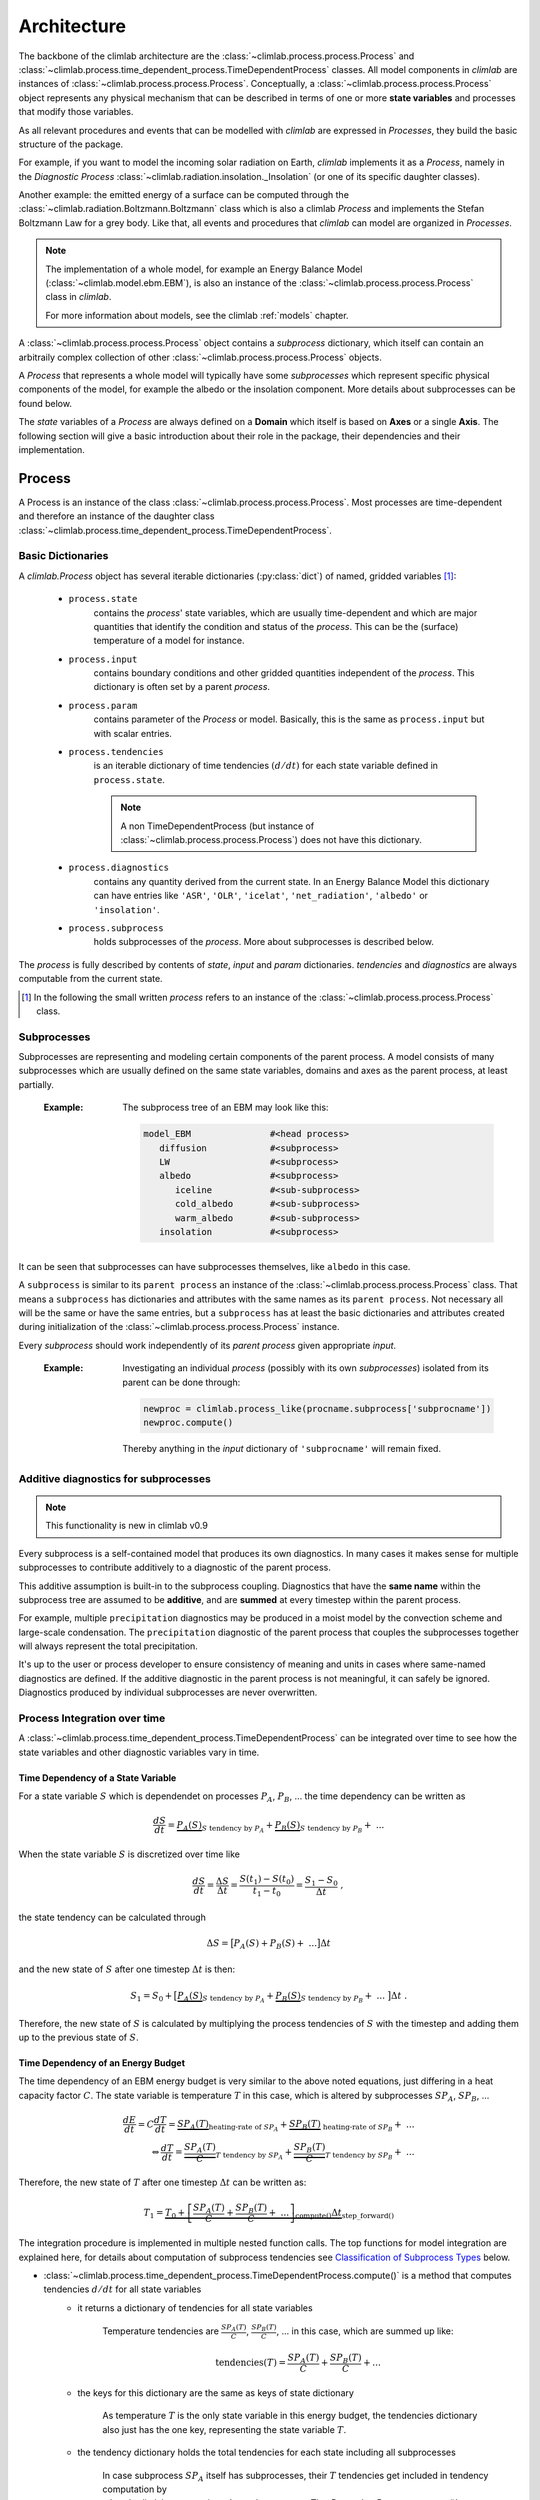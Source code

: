 .. highlight:: rst

Architecture
============

The backbone of the climlab architecture are the :class:`~climlab.process.process.Process`
and :class:`~climlab.process.time_dependent_process.TimeDependentProcess` classes.
All model components in `climlab` are instances of :class:`~climlab.process.process.Process`.
Conceptually, a :class:`~climlab.process.process.Process` object represents any
physical mechanism that can be described in terms of one or more **state variables** and
processes that modify those variables.

As all relevant procedures and events that can be modelled with `climlab`
are expressed in `Processes`, they build the basic structure of the package.

For example, if you want to model the incoming solar radiation on Earth,
`climlab` implements it as a `Process`, namely in the `Diagnostic Process` :class:`~climlab.radiation.insolation._Insolation`
(or one of its specific daughter classes).

Another example: the emitted energy of a surface can be computed through  the
:class:`~climlab.radiation.Boltzmann.Boltzmann` class which is also a climlab
`Process` and implements the Stefan Boltzmann Law for a grey body.
Like that, all events and procedures that `climlab` can model are organized in `Processes`.


.. note::

	The implementation of a whole model, for example an Energy Balance Model (:class:`~climlab.model.ebm.EBM`), is also an instance of the :class:`~climlab.process.process.Process` class in `climlab`.

	For more information about models, see the climlab :ref:`models` chapter.

A :class:`~climlab.process.process.Process` object contains
a `subprocess` dictionary, which itself can contain an arbitraily complex
collection of other :class:`~climlab.process.process.Process` objects.

A `Process` that represents a whole model
will typically have some `subprocesses` which represent
specific physical components of the model,
for example the albedo or the insolation component.
More details about subprocesses can be found below.

The `state` variables of a `Process` are always defined on a **Domain**
which itself is based on **Axes** or a single **Axis**. The following section will give a basic introduction about their role in the package, their dependencies and their implementation.


.. _process_architecture:

*******
Process
*******

A Process is an instance of the class :class:`~climlab.process.process.Process`. Most processes are time-dependent and therefore an instance of the daughter class :class:`~climlab.process.time_dependent_process.TimeDependentProcess`.

Basic Dictionaries
##################

A `climlab.Process` object has several iterable dictionaries (:py:class:`dict`) of named, gridded variables [#]_:

	- ``process.state``
		contains the `process`' state variables, which are usually time-dependent and which are major quantities that identify the condition and status of the `process`. This can be the (surface) temperature of a model for instance.

	- ``process.input``
	    	contains boundary conditions and other gridded quantities independent of the `process`. This dictionary is often set by a parent `process`.

	- ``process.param``
		contains parameter of the `Process` or model. Basically, this is the same as ``process.input`` but with scalar entries.

	- ``process.tendencies``
		is an iterable dictionary of time tendencies :math:`(d/dt)` for each state variable defined in ``process.state``.

		.. note::

			A non TimeDependentProcess (but instance of :class:`~climlab.process.process.Process`) does not have this dictionary.

	- ``process.diagnostics``
	    	contains any quantity derived from the current state. In an Energy Balance Model this dictionary can have entries like ``'ASR'``, ``'OLR'``, ``'icelat'``, ``'net_radiation'``, ``'albedo'`` or ``'insolation'``.

	- ``process.subprocess``
		holds subprocesses of the `process`. More about subprocesses is described below.

The `process` is fully described by contents of `state`, `input` and `param`
dictionaries. `tendencies` and `diagnostics` are always computable from the current
state.

.. [#] In the following the small written `process` refers to an instance of the :class:`~climlab.process.process.Process` class.

Subprocesses
############

Subprocesses are representing and modeling certain components of the parent process. A model consists of many subprocesses which are usually defined on the same state variables, domains and axes as the parent process, at least partially.

	:Example: The subprocess tree of an EBM may look like this:

		.. code-block:: python

			model_EBM		#<head process>
			   diffusion		#<subprocess>
			   LW			#<subprocess>
			   albedo		#<subprocess>
			      iceline		#<sub-subprocess>
			      cold_albedo	#<sub-subprocess>
			      warm_albedo	#<sub-subprocess>
			   insolation		#<subprocess>

It can be seen that subprocesses can have subprocesses themselves, like ``albedo`` in this case.

A ``subprocess`` is similar to its ``parent process`` an instance of the :class:`~climlab.process.process.Process` class. That means a ``subprocess`` has dictionaries and attributes with the same names as its ``parent process``. Not necessary all will be the same or have the same entries, but a ``subprocess`` has at least the basic dictionaries and attributes created during initialization of the :class:`~climlab.process.process.Process` instance.

Every `subprocess` should work independently of its `parent process` given
appropriate `input`.

	:Example: Investigating an individual `process` (possibly with its own `subprocesses`) isolated from its parent can be done through:

		.. code-block:: python

			newproc = climlab.process_like(procname.subprocess['subprocname'])
			newproc.compute()

		Thereby anything in the `input` dictionary of ``'subprocname'`` will remain fixed.


Additive diagnostics for subprocesses
#####################################

.. note::

	This functionality is new in climlab v0.9

Every subprocess is a self-contained model that produces its own diagnostics. 
In many cases it makes sense for multiple subprocesses to contribute additively 
to a diagnostic of the parent process. 

This additive assumption is built-in to the subprocess coupling. 
Diagnostics that have the **same name** within the subprocess tree are assumed to be
**additive**, and are **summed** at every timestep within the parent process.

For example, multiple ``precipitation`` diagnostics may be produced in a moist model
by the convection scheme and large-scale condensation. The ``precipitation`` diagnostic
of the parent process that couples the subprocesses together will always represent 
the total precipitation.

It's up to the user or process developer to ensure consistency of meaning and units
in cases where same-named diagnostics are defined. If the additive diagnostic 
in the parent process is not meaningful, it can safely be ignored. 
Diagnostics produced by individual subprocesses are never overwritten. 


Process Integration over time
#############################

A :class:`~climlab.process.time_dependent_process.TimeDependentProcess` can be integrated over time to see how the state variables and other diagnostic variables vary in time.

Time Dependency of a State Variable
-----------------------------------

For a state variable :math:`S` which is dependendet on processes :math:`P_A`, :math:`P_B`, ... the time dependency can be written as

.. math::

	\frac{dS}{dt} = \underbrace{P_A(S)}_{S \textrm{ tendency by }P_A} + \underbrace{P_B(S)}_{S \textrm{ tendency by } P_B} + \ ...

When the state variable :math:`S` is discretized over time like

.. math::

	\frac{dS}{dt} = \frac{\Delta S}{\Delta t} = \frac{S(t_1) - S(t_0)}{t_1 - t_0} = \frac{S_1 - S_0}{\Delta t} ~,

the state tendency can be calculated through

.. math::

	\Delta S = \big[ P_A(S) + P_B(S) + \ ... \big] \Delta t

and the new state of :math:`S` after one timestep :math:`\Delta t` is then:

.. math::

	S_1 = S_0 + \big[ \underbrace{P_A(S)}_{S \textrm{ tendency by }P_A} + \underbrace{P_B(S)}_{S \textrm{ tendency by }P_B} + \ ... \ \big] \Delta t  ~.


Therefore, the new state of :math:`S` is calculated by multiplying the process tendencies of :math:`S` with the timestep and adding them up to the previous state of :math:`S`.

Time Dependency of an Energy Budget
-----------------------------------

The time dependency of an EBM energy budget is very similar to the above noted equations, just differing in a heat capacity factor :math:`C`. The state variable is temperature :math:`T` in this case, which is altered by subprocesses :math:`SP_A`, :math:`SP_B`, ...

.. math::

	\frac{dE}{dt} = C \frac{dT}{dt} = \underbrace{SP_A(T)}_{\textrm{heating-rate of }SP_A} + \underbrace{SP_B(T)}_{\textrm{ heating-rate of }SP_B} + \ ...  			\\
	\Leftrightarrow   \frac{dT}{dt} = \underbrace{\frac{SP_A(T)}{C}}_{T \textrm{ tendency by }SP_A} + \underbrace{\frac{SP_B(T)}{C}}_{T \textrm{ tendency by }SP_B} + \ ...



Therefore, the new state of :math:`T` after one timestep :math:`\Delta t` can be written as:

.. math::

	T_1 = \underbrace{T_0 + \underbrace{ \left[ \frac{SP_A(T)}{C} + \frac{SP_B(T)}{C} + \ ... \right]}_{\textrm{compute()}}  \Delta t }_{\textrm{step\_forward()}}


The integration procedure is implemented in multiple nested function calls. The top functions for model integration are explained here, for details about computation of subprocess tendencies see `Classification of Subprocess Types`_ below.

- :class:`~climlab.process.time_dependent_process.TimeDependentProcess.compute()` is a method that computes tendencies :math:`d/dt` for all state variables
    - it returns a dictionary of tendencies for all state variables

	Temperature tendencies are :math:`\frac{SP_A(T)}{C}`, :math:`\frac{SP_B(T)}{C}`, ... in this case, which are summed up like:

	.. math::

		\textrm{tendencies}(T) = \frac{SP_A(T)}{C} + \frac{SP_B(T)}{C} + ...

    - the keys for this dictionary are the same as keys of state dictionary

	As temperature :math:`T` is the only state variable in this energy budget, the tendencies dictionary also just has the one key, representing the state variable :math:`T`.

    - the tendency dictionary holds the total tendencies for each state including all subprocesses

	In case subprocess :math:`SP_A` itself has subprocesses, their :math:`T` tendencies get included in tendency computation by :class:`~climlab.process.time_dependent_process.TimeDependentProcess.compute()`.

    - the method only computes :math:`d/dt` but **does not apply changes** (which is done by :class:`~climlab.process.time_dependent_process.TimeDependentProcess.step_forward()`)
    - therefore, the method is relatively independent of the numerical scheme
    - method **will update** variables in ``proc.diagnostic`` dictionary. Therefore, it will also **gather all diagnostics** from the `subprocesses`

- :class:`~climlab.process.time_dependent_process.TimeDependentProcess.step_forward()` updates the state variables
    - it calls :class:`~climlab.process.time_dependent_process.TimeDependentProcess.compute()` to get current tendencies
    - the method multiplies state tendencies with the timestep and adds them up to the state variables

- :class:`~climlab.process.time_dependent_process.TimeDependentProcess.integrate_years()` etc will automate time-stepping by calling the :class:`~climlab.process.time_dependent_process.TimeDependentProcess.step_forward` method multiple times. It also does the computation of time-average diagnostics.

- :class:`~climlab.process.time_dependent_process.TimeDependentProcess.integrate_converge()` calls :class:`~climlab.process.time_dependent_process.TimeDependentProcess.integrate_years()` as long as the state variables keep changing over time.

:Example: Integration of a `climlab` EBM model over time can look like this:

	.. code-block:: python

		import climlab
		model = climlab.EBM()

		# integrate the model for one year
		model.integrate_years(1)


Classification of Subprocess Types
----------------------------------

Processes can be classified in types: `explicit`, `implicit`, `diagnostic` and `adjustment`.
This makes sense as subprocesses may have different impact on state variable tendencies (`diagnostic` processes don't have a direct influence for instance) or the way their tendencies are computed differ (`explixit` and `implicit`).

Therefore, the :class:`~climlab.process.time_dependent_process.TimeDependentProcess.compute()` method handles them seperately as well as in specific order. It calls private :func:`_compute()` methods that are specified in daugther classes of :class:`~climlab.process.process.Process` namely :class:`~climlab.process.diagnostic.DiagnosticProcess`,
:class:`~climlab.process.energy_budget.EnergyBudget` (which are explicit processes) or
:class:`~climlab.process.implicit.ImplicitProcess`.

The description of :class:`~climlab.process.time_dependent_process.TimeDependentProcess.compute()` reveals the details how the different process types are handeled:

..

        The function first computes all diagnostic processes. They don't produce
	any tendencies directly but they may effect the other processes (such as
	change in solar distribution). Subsequently, all tendencies and diagnostics
	for all explicit processes are computed.

        Tendencies due to implicit and adjustment processes need to be
        calculated from a state that is already adjusted after explicit
        alteration. For that reason the explicit tendencies are applied to the states
        temporarily. Now all tendencies from implicit processes are calculated
        by matrix inversions and similar to the explicit tendencies, the implicit ones
	are applied to the states temporarily. Subsequently, all instantaneous adjustments
        are computed.

        Then the changes that were made to the states from explicit and implicit
        processes are removed again as this
	:class:`~climlab.process.time_dependent_process.TimeDependentProcess.compute()`
 	function is
        supposed to calculate only tendencies and not apply them to the states.

        Finally, all calculated tendencies from all processes are collected
        for each state, summed up and stored in the dictionary
        ``self.tendencies``, which is an attribute of the time-dependent-process
        object, for which the
	:class:`~climlab.process.time_dependent_process.TimeDependentProcess.compute()`
	method has been called.


******
Domain
******

A `Domain` defines an area or spatial base for a climlab :class:`~climlab.process.process.Process` object. It consists of axes which
are :class:`~climlab.domain.axis.Axis` objects that define the dimensions of the `Domain`.

In a `Domain` the heat capacity of grid points, bounds or cells/boxes is specified.

There are daughter classes :class:`~climlab.domain.domain.Atmosphere` and :class:`~climlab.domain.domain.Ocean` of the private :class:`~climlab.domain.domain._Domain` class implemented which themselves have daughter classes :class:`~climlab.domain.domain.SlabAtmosphere` and :class:`~climlab.domain.domain.SlabOcean`.

Every :class:`~climlab.process.process.Process` needs to be defined on a `Domain`. If none is given during initialization but latitude ``lat`` is specified, a default `Domain` is created.

Several methods are implemented that create `Domains` with special specifications. These are

	- :func:`~climlab.domain.domain.single_column`

	- :func:`~climlab.domain.domain.zonal_mean_column`

	- :func:`~climlab.domain.domain.box_model_domain`

****
Axis
****

An :class:`~climlab.domain.axis.Axis` is an object where information of a :class:`~climlab.domain.domain._Domain`'s spacial dimension are specified.

These include the `type` of the axis, the `number of points`, location of `points` and `bounds` on the spatial dimension, magnitude of bounds differences `delta` as well as their `unit`.

The `axes` of a :class:`~climlab.domain.domain._Domain` are stored in the dictionary axes, so they can be accessed through ``dom.axes`` if ``dom`` is an instance of :class:`~climlab.domain.domain._Domain`.

*************
Accessibility
*************

For convenience with interactive work, each subprocess ``'name'`` should be accessible
as ``proc.subprocess.name`` as well as the regular way through the subprocess dictionary ``proc.subprocess['name']``. Note that ``proc`` is an instance of the :class:`~climlab.process.process.Process` class here.


:Example:

	.. code-block:: python

		import climlab
		model = climlab.EBM()

		# quick access
		longwave_subp = model.subprocess.LW

		# regular path
		longwave_subp = model.subprocess['LW']


`climlab` will remain (as much as possible) agnostic about the data formats. Variables within the dictionaries will behave as :py:class:`numpy.ndarray` objects.

Grid information and other domain details are accessible as attributes of each process.
These attributes are ``lat``, ``lat_bounds``, ``lon``, ``lon_bounds``, ``lev``, ``lev_bounds``, ``depth`` and ``depth_bounds``.

:Example: the latitude points of a `process` object that is describing an EBM model

	.. code-block:: python

		import climlab
		model = climlab.EBM()

		# quick access
		lat_points = model.lat

		# regular path
		lat_points = model.domains['Ts'].axes['lat'].points


Shortcuts like ``proc.lat`` will work where these are unambiguous, which means there is only a single axis of that type in the process.

Many variables will be accessible as process attributes ``proc.name``. This restricts to unique field names in the above dictionaries.

.. warning::

	There may be other dictionaries that do have name conflicts: e.g. dictionary of tendencies ``proc.tendencies``, with same keys as ``proc.state``.

	These will **not be accessible** as ``proc.name``, but **will be accessible** as ``proc.dict_name.name`` (as well as regular dictionary interface ``proc.dict_name['name']``).
